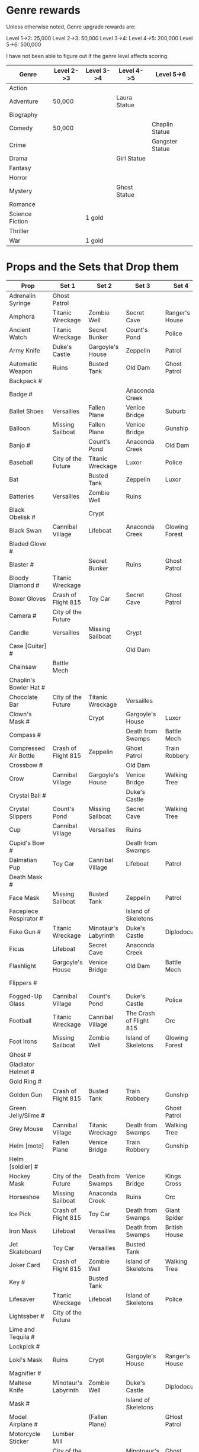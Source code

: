 


* Genre rewards

Unless otherwise noted, Genre upgrade rewards are:

Level 1->2: 25,000
Level 2->3: 50,000
Level 3->4: 
Level 4->5: 200,000
Level 5->6: 500,000

I have not been able to figure out if the genre level affects scoring. 

| Genre           | Level 2->3 | Level 3->4 | Level 4->5   | Level 5->6      |
|-----------------+------------+------------+--------------+-----------------|
| Action          |            |            |              |                 |
| Adventure       | 50,000     |            | Laura Statue |                 |
| Biography       |            |            |              |                 |
| Comedy          | 50,000     |            |              | Chaplin Statue  |
| Crime           |            |            |              | Gangster Statue |
| Drama           |            |            | Girl Statue  |                 |
| Fantasy         |            |            |              |                 |
| Horror          |            |            |              |                 |
| Mystery         |            |            | Ghost Statue |                 |
| Romance         |            |            |              |                 |
| Science Fiction |            | 1 gold     |              |                 |
| Thriller        |            |            |              |                 |
| War             |            | 1 gold     |              |                 |


* Props and the Sets that Drop them

# = probably incomplete

|----------------------------+----------------------+----------------------+-------------------------+----------------+--------------------|
| Prop                       | Set 1                | Set 2                | Set 3                   | Set 4          | Set 5              |
|----------------------------+----------------------+----------------------+-------------------------+----------------+--------------------|
| Adrenalin Syringe          | Ghost Patrol         |                      |                         |                |                    |
| Amphora                    | Titanic Wreckage     | Zombie Well          | Secret Cave             | Ranger's House |                    |
| Ancient Watch              | Titanic Wreckage     | Secret Bunker        | Count's Pond            | Police         |                    |
| Army Knife                 | Duke's Castle        | Gargoyle's House     | Zeppelin                | Patrol         |                    |
| Automatic Weapon           | Ruins                | Busted Tank          | Old Dam                 | Ghost Patrol   |                    |
| Backpack #                 |                      |                      |                         |                |                    |
| Badge #                    |                      |                      | Anaconda Creek          |                |                    |
| Ballet Shoes               | Versailles           | Fallen Plane         | Venice Bridge           | Suburb         |                    |
| Balloon                    | Missing Sailboat     | Fallen Plane         | Venice Bridge           | Gunship        |                    |
| Banjo #                    |                      | Count's Pond         | Anaconda Creek          | Old Dam        | Glowing Forest     |
| Baseball                   | City of the Future   | Titanic Wreckage     | Luxor                   | Police         | Lumber Mill        |
| Bat                        |                      | Busted Tank          | Zeppelin                | Luxor          | Glowing Forest     |
| Batteries                  | Versailles           | Zombie Well          | Ruins                   |                |                    |
| Black Obelisk #            |                      | Crypt                |                         |                |                    |
| Black Swan                 | Cannibal Village     | Lifeboat             | Anaconda Creek          | Glowing Forest |                    |
| Bladed Glove #             |                      |                      |                         |                |                    |
| Blaster #                  |                      | Secret Bunker        | Ruins                   | Ghost Patrol   |                    |
| Bloody Diamond #           | Titanic Wreckage     |                      |                         |                |                    |
| Boxer Gloves               | Crash of Flight 815  | Toy Car              | Secret Cave             | Ghost Patrol   | British House      |
| Camera #                   | City of the Future   |                      |                         |                |                    |
| Candle                     | Versailles           | Missing Sailboat     | Crypt                   |                | Walking Tree       |
| Case [Guitar] #            |                      |                      | Old Dam                 |                |                    |
| Chainsaw                   | Battle Mech          |                      |                         |                |                    |
| Chaplin's Bowler Hat #     |                      |                      |                         |                | Dinosaur Graveyard |
| Chocolate Bar              | City of the Future   | Titanic Wreckage     | Versailles              |                |                    |
| Clown's Mask #             |                      | Crypt                | Gargoyle's House        | Luxor          |                    |
| Compass #                  |                      |                      | Death from Swamps       | Battle Mech    |                    |
| Compressed Air Bottle      | Crash of Flight 815  | Zeppelin             | Ghost Patrol            | Train Robbery  | Patrol             |
| Crossbow #                 |                      |                      | Old Dam                 |                |                    |
| Crow                       | Cannibal Village     | Gargoyle's House     | Venice Bridge           | Walking Tree   |                    |
| Crystal Ball #             |                      |                      | Duke's Castle           |                |                    |
| Crystal Slippers           | Count's Pond         | Missing Sailboat     | Secret Cave             | Walking Tree   |                    |
| Cup                        | Cannibal Village     | Versailles           | Ruins                   |                | Giant Spider       |
| Cupid's Bow #              |                      |                      | Death from Swamps       |                |                    |
| Dalmatian Pup              | Toy Car              | Cannibal Village     | Lifeboat                | Patrol         |                    |
| Death Mask  #              |                      |                      |                         |                |                    |
| Face Mask                  | Missing Sailboat     | Busted Tank          | Zeppelin                | Patrol         |                    |
| Facepiece Respirator #     |                      |                      | Island of Skeletons     |                |                    |
| Fake Gun #                 | Titanic Wreckage     | Minotaur's Labyrinth | Duke's Castle           | Diplodocus     |                    |
| Ficus                      | Lifeboat             | Secret Cave          | Anaconda Creek          |                | Giant Spider       |
| Flashlight                 | Gargoyle's House     | Venice Bridge        | Old Dam                 | Battle Mech    |                    |
| Flippers #                 |                      |                      |                         |                | Train Robbery      |
| Fogged-Up Glass            | Cannibal Village     | Count's Pond         | Duke's Castle           | Police         |                    |
| Football                   | Titanic Wreckage     | Cannibal Village     | The Crash of Flight 815 | Orc            | Seagulls           |
| Foot Irons                 | Missing Sailboat     | Zombie Well          | Island of Skeletons     | Glowing Forest | British House      |
| Ghost #                    |                      |                      |                         |                |                    |
| Gladiator Helmet #         |                      |                      |                         |                |                    |
| Gold Ring #                |                      |                      |                         |                |                    |
| Golden Gun                 | Crash of Flight 815  | Busted Tank          | Train Robbery           | Gunship        |                    |
| Green Jelly/Slime #        |                      |                      |                         | Ghost Patrol   |                    |
| Grey Mouse                 | Cannibal Village     | Titanic Wreckage     | Death from Swamps       | Walking Tree   |                    |
| Helm [moto]                | Fallen Plane         | Venice Bridge        | Train Robbery           | Gunship        |                    |
| Helm [soldier] #           |                      |                      |                         |                |                    |
| Hockey Mask                | City of the Future   | Death from Swamps    | Venice Bridge           | Kings Cross    |                    |
| Horseshoe                  | Missing Sailboat     | Anaconda Creek       | Ruins                   | Orc            | Seagulls           |
| Ice Pick                   | Crash of Flight 815  | Toy Car              | Death from Swamps       | Giant Spider   |                    |
| Iron Mask                  | Lifeboat             | Versailles           | Death from Swamps       | British House  |                    |
| Jet Skateboard             | Toy Car              | Versailles           | Busted Tank             |                |                    |
| Joker Card                 | Crash of Flight 815  | Zombie Well          | Island of Skeletons     | Walking Tree   | Lumber Mill        |
| Key #                      |                      | Busted Tank          |                         |                |                    |
| Lifesaver                  | Titanic Wreckage     | Lifeboat             | Island of Skeletons     | Police         | Fishes             |
| Lightsaber #               | City of the Future   |                      |                         |                |                    |
| Lime and Tequila #         |                      |                      |                         |                |                    |
| Lockpick #                 |                      |                      |                         |                |                    |
| Loki's Mask                | Ruins                | Crypt                | Gargoyle's House        | Ranger's House |                    |
| Magnifier #                |                      |                      |                         |                |                    |
| Maltese Knife              | Minotaur's Labyrinth | Zombie Well          | Duke's Castle           | Diplodocus     |                    |
| Mask #                     |                      |                      | Island of Skeletons     |                | Gargoyle's House   |
| Model Airplane #           |                      | (Fallen Plane)       |                         | GHost Patrol   |                    |
| Motorcycle Sticker         | Lumber Mill          |                      |                         |                |                    |
| Mummmy #                   | City of the Future   |                      | Minotoaur's Labyrinth   | Ghost Patrol + |                    |
| Opera Mask                 | City of the Future   | Crypt                | Secret Cave             | Seagulls       |                    |
| Perambulator ...           | Crash of Flight 815  | Count's Pond         | Old Dam                 |                |                    |
| Pigeon #                   |                      | Secret Cave          | Dinosaur Graveyard      |                |                    |
| Pilot's Glasses #          |                      | Old Dam              |                         |                |                    |
| Pink Soap                  | Minotaur's Labyrinth | Fallen Plane         | Venice Bridge           | Giant Spider   | British House      |
| Pipe #                     |                      |                      |                         |                |                    |
| Plush Heart                | Crash of Flight 815  | Secret Bunker        | Count's Pond            | Giant Spider   | Seagulls           |
| Predator's Mask            | Giant Spider         | Diplodocus           |                         |                |                    |
| Queen                      | Minotaur's Labyrinth | Gargoyle's House     | Train Robbery           | Kings Cross    | Pterodactyl        |
| Radio Set #                |                      |                      | Island of Skeletons     |                |                    |
| Red Cape                   | Zombie Well          | Anaconda Creek       | Fallen Plane            | Ghost Patrol   |                    |
| Revolver #                 |                      |                      |                         |                |                    |
| Rifle #                    |                      |                      | Death from Swamps       |                |                    |
| Robin Hood's Bow           | Secret Bunker        | Minotaur's Labyrinth | Zombie Well             | Ranger's House |                    |
| Roleplaying Mask #         | Cannibal Village     | Fallen Plabe         | Secret Bunker           | Violin         |                    |
| Rope #                     |                      | Busted Tank          | Island of Skeletons     | King's Cross   | Venice Bridge      |
| Rose Petals                | Versailles           | Count's Pond         | Old Dam                 | Fishes         |                    |
| Sankara Stone #            |                      |                      | Duke's Castle           |                |                    |
| Sapphire Heart / Pendant   | Titanic Wreckage     | Count's Pond         | Lifeboat                |                |                    |
| Scepter                    | Missing Sailboat     | Gargoyle's House     | Venice Bridge           | Lumber Mill    |                    |
| Scorched Banner            | Zombie Well          | Fallen Plane         | Zeppelin                | Battle Mech    | Suburb             |
| Shell #                    |                      | Secret Bunker        | Old Dam                 |                |                    |
| Sign #                     |                      |                      |                         |                |                    |
| Signet Ring #              |                      |                      |                         |                |                    |
| Six-Barreled Machine Gun # |                      |                      |                         |                |                    |
| Small Spinning Top         | Toy Car              | Dinosaur Graveyard   | Old Dam                 | Police         |                    |
| Smiling Cat #              |                      |                      |                         |                |                    |
| Space Dollars #            | Crash of Flight 815  | Secret Bunker        |                         |                |                    |
| Spiked Mask #              | Anaconda Creek       |                      | Duke's Castle           | Diplodocus     | Dinosaur Graveyard |
| Stone Car #                |                      |                      |                         |                |                    |
| Symbolic Stone #           |                      |                      |                         |                |                    |
| The Hat                    | Luxor                | Ruins                | Zeppelin                | Police         |                    |
| The Tomahawk               | Minotaur's Labyrinth | Island of Skeletons  | Gargoyle's House        | Gunship        | Ranger's House     |
| Treasure Map #             | Anaconda Creek       | Secret Cave          | Fishes                  | Orc            | Train Robbery      |
| The Tricorn  #             |                      |                      |                         |                |                    |
| Videotape                  | Toy Car              | Versailles           | Gargoyle's House        | Seagulls       |                    |
| Violin #                   | Missing Sailboat     | Kings Cross          | Duke's Castle           | Ghost Patrol   | Train Robbery      |
| Wedding Ring               | Versailles           | Crypt                | Duke's Castle           | Kings Cross    |                    |
| Whip #                     | Crash of Flight 815  | Busted Tank          | Zeppelin                | Ghost Patrol   | Pterodactyl        |
| White Feather #            |                      |                      |                         |                |                    |
| White Gloves #             |                      | Fallen Plane         |                         |                |                    |
| Worn Alpenstock #          |                      |                      |                         |                |                    |

